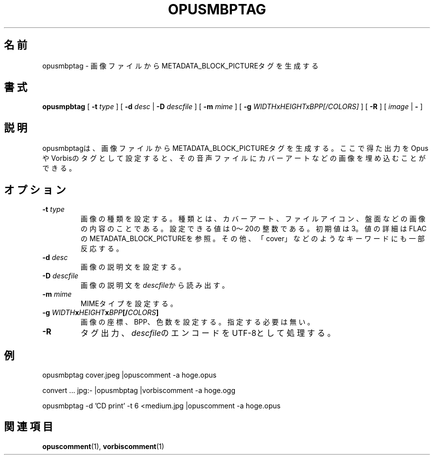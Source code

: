 .\" This manpage has been automatically generated by docbook2man 
.\" from a DocBook document.  This tool can be found at:
.\" <http://shell.ipoline.com/~elmert/comp/docbook2X/> 
.\" Please send any bug reports, improvements, comments, patches, 
.\" etc. to Steve Cheng <steve@ggi-project.org>.
.TH "OPUSMBPTAG" "1" "2019-05-25" "1.5.4" "opuscomment 1.5マニュアル"

.SH 名前
opusmbptag \- 画像ファイルからMETADATA_BLOCK_PICTUREタグを生成する
.SH 書式

\fBopusmpbtag\fR [ \fB-t \fItype\fB\fR ] [ \fB-d \fIdesc\fB\fR | \fB-D \fIdescfile\fB\fR ] [ \fB-m \fImime\fB\fR ] [ \fB-g \fIWIDTHxHEIGHTxBPP[/COLORS]\fB\fR ] [ \fB-R\fR ] [ \fB\fIimage\fB\fR | \fB-\fR ]

.SH "説明"
.PP
opusmbptagは、画像ファイルからMETADATA_BLOCK_PICTUREタグを生成する。ここで得た出力をOpusやVorbisのタグとして設定すると、その音声ファイルにカバーアートなどの画像を埋め込むことができる。
.SH "オプション"
.TP
\fB-t \fItype\fB\fR
画像の種類を設定する。種類とは、カバーアート、ファイルアイコン、盤面などの画像の内容のことである。設定できる値は0〜20の整数である。初期値は3。値の詳細はFLACのMETADATA_BLOCK_PICTUREを参照。その他、「cover」などのようなキーワードにも一部反応する。
.TP
\fB-d \fIdesc\fB\fR
画像の説明文を設定する。
.TP
\fB-D \fIdescfile\fB\fR
画像の説明文を\fIdescfile\fRから読み出す。
.TP
\fB-m \fImime\fB\fR
MIMEタイプを設定する。
.TP
\fB-g \fIWIDTH\fBx\fIHEIGHT\fBx\fIBPP\fB[/\fICOLORS\fB]\fR
画像の座標、BPP、色数を設定する。指定する必要は無い。
.TP
\fB-R\fR
タグ出力、\fIdescfile\fRのエンコードをUTF-8として処理する。
.SH "例"
.PP

.nf
opusmbptag cover.jpeg |opuscomment -a hoge.opus
.fi

.nf
convert ... jpg:- |opusmbptag |vorbiscomment -a hoge.ogg
.fi

.nf
opusmbptag -d 'CD print' -t 6 <medium.jpg |opuscomment -a hoge.opus
.fi
.SH "関連項目"
\fBopuscomment\fR(1), \fBvorbiscomment\fR(1)
